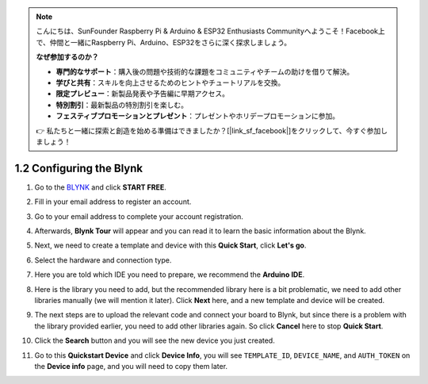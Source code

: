 .. note::

    こんにちは、SunFounder Raspberry Pi & Arduino & ESP32 Enthusiasts Communityへようこそ！Facebook上で、仲間と一緒にRaspberry Pi、Arduino、ESP32をさらに深く探求しましょう。

    **なぜ参加するのか？**

    - **専門的なサポート**：購入後の問題や技術的な課題をコミュニティやチームの助けを借りて解決。
    - **学びと共有**：スキルを向上させるためのヒントやチュートリアルを交換。
    - **限定プレビュー**：新製品発表や予告編に早期アクセス。
    - **特別割引**：最新製品の特別割引を楽しむ。
    - **フェスティブプロモーションとプレゼント**：プレゼントやホリデープロモーションに参加。

    👉 私たちと一緒に探索と創造を始める準備はできましたか？[|link_sf_facebook|]をクリックして、今すぐ参加しましょう！

1.2 Configuring the Blynk
==========================


#. Go to the `BLYNK <https://blynk.io/>`_ and click **START FREE**. 

   .. image:: img/sp220607_142551.png
        :width: 90%

   .. raw:: html

      <br/><br/>

#. Fill in your email address to register an account.

   .. image:: img/sp220607_142807.png
        :width: 70%
        :align: center

   .. raw:: html

      <br/>

#. Go to your email address to complete your account registration.

   .. image:: img/sp220607_142936.png
    :width: 90%

   .. raw:: html

      <br/><br/>

#. Afterwards, **Blynk Tour** will appear and you can read it to learn the basic information about the Blynk.

   .. image:: img/sp220607_143244.png
    :width: 90%

   .. raw:: html

      <br/><br/>

#. Next, we need to create a template and device with this **Quick Start**, click **Let's go**.

   .. image:: img/sp220607_143608.png
    :width: 90%

   .. raw:: html

      <br/><br/>  

#. Select the hardware and connection type.

   .. image:: img/sp20220614173218.png
    :width: 90%

   .. raw:: html

      <br/><br/>

#. Here you are told which IDE you need to prepare, we recommend the **Arduino IDE**.

   .. image:: img/sp20220614173454.png
    :width: 90%

   .. raw:: html

      <br/><br/>

#. Here is the library you need to add, but the recommended library here is a bit problematic, we need to add other libraries manually (we will mention it later). Click **Next** here, and a new template and device will be created.

   .. image:: img/sp20220614173629.png
    :width: 90%

   .. raw:: html

      <br/><br/>

#. The next steps are to upload the relevant code and connect your board to Blynk, but since there is a problem with the library provided earlier, you need to add other libraries again. So click **Cancel** here to stop **Quick Start**.

   .. image:: img/sp20220614174006.png
    :width: 90%

   .. raw:: html

      <br/><br/>

#. Click the **Search** button and you will see the new device you just created.

   .. image:: img/sp20220614174410.png
    :width: 90%

   .. raw:: html

      <br/><br/>

#. Go to this **Quickstart Device** and click **Device Info**, you will see ``TEMPLATE_ID``, ``DEVICE_NAME``, and ``AUTH_TOKEN`` on the **Device info** page, and you will need to copy them later.

   .. image:: img/sp20220614174721.png
    :width: 90%